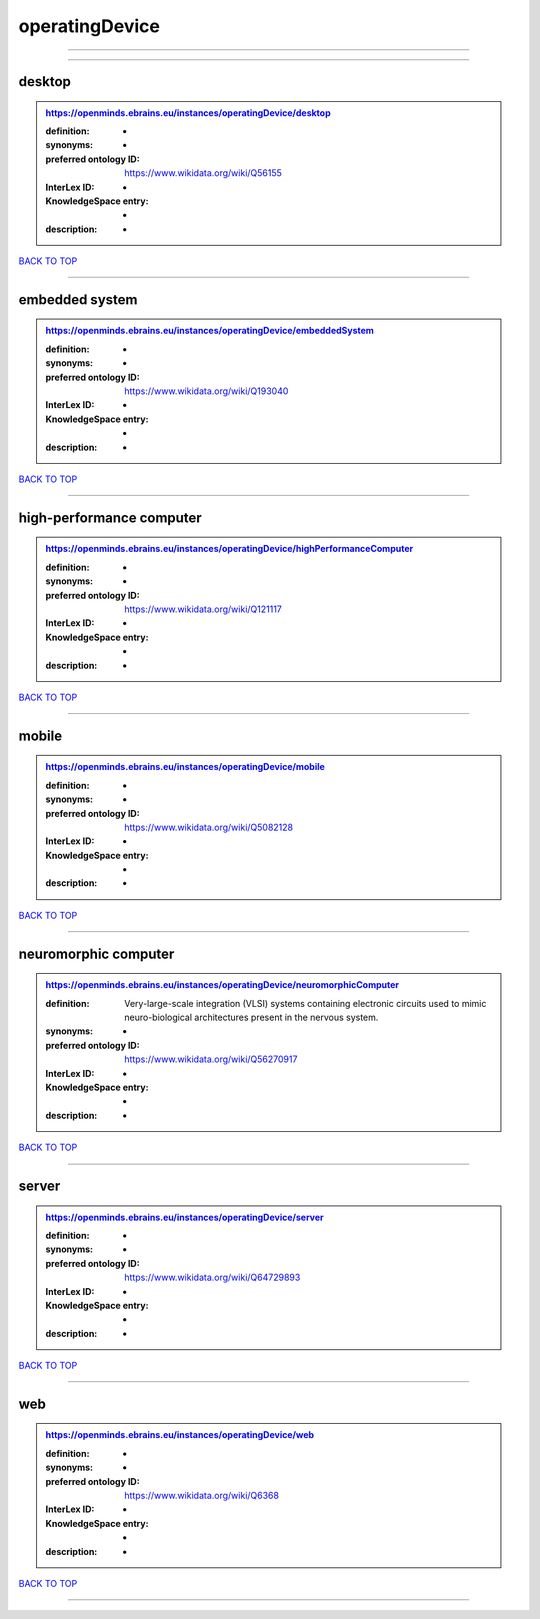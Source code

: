 ###############
operatingDevice
###############

------------

------------

desktop
-------

.. admonition:: https://openminds.ebrains.eu/instances/operatingDevice/desktop

   :definition: -
   :synonyms: -
   :preferred ontology ID: https://www.wikidata.org/wiki/Q56155
   :InterLex ID: -
   :KnowledgeSpace entry: -
   :description: -

`BACK TO TOP <operatingDevice_>`_

------------

embedded system
---------------

.. admonition:: https://openminds.ebrains.eu/instances/operatingDevice/embeddedSystem

   :definition: -
   :synonyms: -
   :preferred ontology ID: https://www.wikidata.org/wiki/Q193040
   :InterLex ID: -
   :KnowledgeSpace entry: -
   :description: -

`BACK TO TOP <operatingDevice_>`_

------------

high-performance computer
-------------------------

.. admonition:: https://openminds.ebrains.eu/instances/operatingDevice/highPerformanceComputer

   :definition: -
   :synonyms: -
   :preferred ontology ID: https://www.wikidata.org/wiki/Q121117
   :InterLex ID: -
   :KnowledgeSpace entry: -
   :description: -

`BACK TO TOP <operatingDevice_>`_

------------

mobile
------

.. admonition:: https://openminds.ebrains.eu/instances/operatingDevice/mobile

   :definition: -
   :synonyms: -
   :preferred ontology ID: https://www.wikidata.org/wiki/Q5082128
   :InterLex ID: -
   :KnowledgeSpace entry: -
   :description: -

`BACK TO TOP <operatingDevice_>`_

------------

neuromorphic computer
---------------------

.. admonition:: https://openminds.ebrains.eu/instances/operatingDevice/neuromorphicComputer

   :definition: Very-large-scale integration (VLSI) systems containing electronic circuits used to mimic neuro-biological architectures present in the nervous system.
   :synonyms: -
   :preferred ontology ID: https://www.wikidata.org/wiki/Q56270917
   :InterLex ID: -
   :KnowledgeSpace entry: -
   :description: -

`BACK TO TOP <operatingDevice_>`_

------------

server
------

.. admonition:: https://openminds.ebrains.eu/instances/operatingDevice/server

   :definition: -
   :synonyms: -
   :preferred ontology ID: https://www.wikidata.org/wiki/Q64729893
   :InterLex ID: -
   :KnowledgeSpace entry: -
   :description: -

`BACK TO TOP <operatingDevice_>`_

------------

web
---

.. admonition:: https://openminds.ebrains.eu/instances/operatingDevice/web

   :definition: -
   :synonyms: -
   :preferred ontology ID: https://www.wikidata.org/wiki/Q6368
   :InterLex ID: -
   :KnowledgeSpace entry: -
   :description: -

`BACK TO TOP <operatingDevice_>`_

------------

